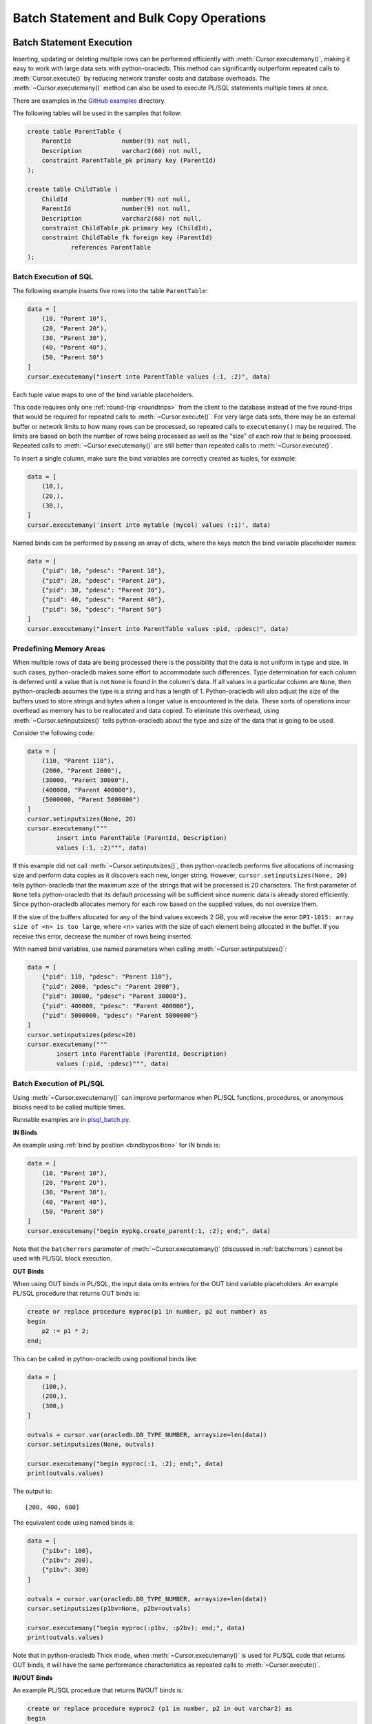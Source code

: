 .. _batchstmnt:

****************************************
Batch Statement and Bulk Copy Operations
****************************************

Batch Statement Execution
=========================

Inserting, updating or deleting multiple rows can be performed efficiently with
:meth:`Cursor.executemany()`, making it easy to work with large data sets with
python-oracledb.  This method can significantly outperform repeated calls to
:meth:`Cursor.execute()` by reducing network transfer costs and database
overheads.  The :meth:`~Cursor.executemany()` method can also be used to
execute PL/SQL statements multiple times at once.

There are examples in the `GitHub examples
<https://github.com/oracle/python-oracledb/tree/main/samples>`__
directory.

The following tables will be used in the samples that follow:

.. code-block:: sql

    create table ParentTable (
        ParentId              number(9) not null,
        Description           varchar2(60) not null,
        constraint ParentTable_pk primary key (ParentId)
    );

    create table ChildTable (
        ChildId               number(9) not null,
        ParentId              number(9) not null,
        Description           varchar2(60) not null,
        constraint ChildTable_pk primary key (ChildId),
        constraint ChildTable_fk foreign key (ParentId)
                references ParentTable
    );


Batch Execution of SQL
----------------------

The following example inserts five rows into the table ``ParentTable``:

.. code-block:: python

    data = [
        (10, "Parent 10"),
        (20, "Parent 20"),
        (30, "Parent 30"),
        (40, "Parent 40"),
        (50, "Parent 50")
    ]
    cursor.executemany("insert into ParentTable values (:1, :2)", data)

Each tuple value maps to one of the bind variable placeholders.

This code requires only one :ref:`round-trip <roundtrips>` from the client to
the database instead of the five round-trips that would be required for
repeated calls to :meth:`~Cursor.execute()`.  For very large data sets, there
may be an external buffer or network limits to how many rows can be processed,
so repeated calls to ``executemany()`` may be required.  The limits are based
on both the number of rows being processed as well as the "size" of each row
that is being processed.  Repeated calls to :meth:`~Cursor.executemany()` are
still better than repeated calls to :meth:`~Cursor.execute()`.

To insert a single column, make sure the bind variables are correctly created
as tuples, for example:

.. code-block:: python

    data = [
        (10,),
        (20,),
        (30,),
    ]
    cursor.executemany('insert into mytable (mycol) values (:1)', data)

Named binds can be performed by passing an array of dicts, where the keys match
the bind variable placeholder names:

.. code-block:: python

    data = [
        {"pid": 10, "pdesc": "Parent 10"},
        {"pid": 20, "pdesc": "Parent 20"},
        {"pid": 30, "pdesc": "Parent 30"},
        {"pid": 40, "pdesc": "Parent 40"},
        {"pid": 50, "pdesc": "Parent 50"}
    ]
    cursor.executemany("insert into ParentTable values :pid, :pdesc)", data)


Predefining Memory Areas
------------------------

When multiple rows of data are being processed there is the possibility that
the data is not uniform in type and size.  In such cases, python-oracledb makes
some effort to accommodate such differences.  Type determination for each
column is deferred until a value that is not ``None`` is found in the column's
data.  If all values in a particular column are ``None``, then python-oracledb
assumes the type is a string and has a length of 1.  Python-oracledb will also
adjust the size of the buffers used to store strings and bytes when a longer
value is encountered in the data.  These sorts of operations incur overhead as
memory has to be reallocated and data copied.  To eliminate this overhead,
using :meth:`~Cursor.setinputsizes()` tells python-oracledb about the type and
size of the data that is going to be used.

Consider the following code:

.. code-block:: python

    data = [
        (110, "Parent 110"),
        (2000, "Parent 2000"),
        (30000, "Parent 30000"),
        (400000, "Parent 400000"),
        (5000000, "Parent 5000000")
    ]
    cursor.setinputsizes(None, 20)
    cursor.executemany("""
            insert into ParentTable (ParentId, Description)
            values (:1, :2)""", data)

If this example did not call :meth:`~Cursor.setinputsizes()`, then
python-oracledb performs five allocations of increasing size and perform
data copies as it discovers each new, longer string.  However,
``cursor.setinputsizes(None, 20)`` tells python-oracledb that the maximum size
of the strings that will be processed is 20 characters.  The first parameter of
``None`` tells python-oracledb that its default processing will be sufficient
since numeric data is already stored efficiently.  Since python-oracledb
allocates memory for each row based on the supplied values, do not oversize
them.

If the size of the buffers allocated for any of the bind values exceeds 2 GB,
you will receive the error ``DPI-1015: array size of <n> is too large``, where
<n> varies with the size of each element being allocated in the buffer. If you
receive this error, decrease the number of rows being inserted.

With named bind variables, use named parameters when calling
:meth:`~Cursor.setinputsizes()`:

.. code-block:: python

    data = [
        {"pid": 110, "pdesc": "Parent 110"},
        {"pid": 2000, "pdesc": "Parent 2000"},
        {"pid": 30000, "pdesc": "Parent 30000"},
        {"pid": 400000, "pdesc": "Parent 400000"},
        {"pid": 5000000, "pdesc": "Parent 5000000"}
    ]
    cursor.setinputsizes(pdesc=20)
    cursor.executemany("""
            insert into ParentTable (ParentId, Description)
            values (:pid, :pdesc)""", data)


.. _batchplsql:

Batch Execution of PL/SQL
-------------------------

Using :meth:`~Cursor.executemany()` can improve performance when PL/SQL
functions, procedures, or anonymous blocks need to be called multiple times.

Runnable examples are in `plsql_batch.py <https://github.com/oracle/python-
oracledb/tree/main/samples/plsql_batch.py>`__.

**IN Binds**

An example using :ref:`bind by position <bindbyposition>` for IN binds is:

.. code-block:: python

    data = [
        (10, "Parent 10"),
        (20, "Parent 20"),
        (30, "Parent 30"),
        (40, "Parent 40"),
        (50, "Parent 50")
    ]
    cursor.executemany("begin mypkg.create_parent(:1, :2); end;", data)

Note that the ``batcherrors`` parameter of :meth:`~Cursor.executemany()`
(discussed in :ref:`batcherrors`) cannot be used with PL/SQL block execution.

**OUT Binds**

When using OUT binds in PL/SQL, the input data omits entries for the OUT bind
variable placeholders. An example PL/SQL procedure that returns OUT binds is:

.. code-block:: sql

    create or replace procedure myproc(p1 in number, p2 out number) as
    begin
        p2 := p1 * 2;
    end;

This can be called in python-oracledb using positional binds like:

.. code-block:: python

    data = [
        (100,),
        (200,),
        (300,)
    ]

    outvals = cursor.var(oracledb.DB_TYPE_NUMBER, arraysize=len(data))
    cursor.setinputsizes(None, outvals)

    cursor.executemany("begin myproc(:1, :2); end;", data)
    print(outvals.values)

The output is::

    [200, 400, 600]

The equivalent code using named binds is:

.. code-block:: python

    data = [
        {"p1bv": 100},
        {"p1bv": 200},
        {"p1bv": 300}
    ]

    outvals = cursor.var(oracledb.DB_TYPE_NUMBER, arraysize=len(data))
    cursor.setinputsizes(p1bv=None, p2bv=outvals)

    cursor.executemany("begin myproc(:p1bv, :p2bv); end;", data)
    print(outvals.values)

Note that in python-oracledb Thick mode, when :meth:`~Cursor.executemany()` is
used for PL/SQL code that returns OUT binds, it will have the same performance
characteristics as repeated calls to :meth:`~Cursor.execute()`.

**IN/OUT Binds**

An example PL/SQL procedure that returns IN/OUT binds is:

.. code-block:: sql

    create or replace procedure myproc2 (p1 in number, p2 in out varchar2) as
    begin
        p2 := p2 || ' ' || p1;
    end;

This can be called in python-oracledb using positional binds like:

.. code-block:: python

    data = [
        (440, 'Gregory'),
        (550, 'Haley'),
        (660, 'Ian')
    ]
    outvals = cursor.var(oracledb.DB_TYPE_VARCHAR, size=100, arraysize=len(data))
    cursor.setinputsizes(None, outvals)

    cursor.executemany("begin myproc2(:1, :2); end;", data)
    print(outvals.values)

The ``size`` parameter of :meth:`Cursor.var()` indicates the maximum length of
the string that can be returned.

Output is::

    ['Gregory 440', 'Haley 550', 'Ian 660']

The equivalent code using named binds is:

.. code-block:: python

    data = [
        {"p1bv": 440, "p2bv": 'Gregory'},
        {"p1bv": 550, "p2bv": 'Haley'},
        {"p1bv": 660, "p2bv": 'Ian'}
    ]
    outvals = cursor.var(oracledb.DB_TYPE_VARCHAR, size=100, arraysize=len(data))
    cursor.setinputsizes(p1bv=None, p2bv=outvals)

    cursor.executemany("begin myproc2(:p1bv, :p2bv); end;", data)
    print(outvals.values)

.. _batcherrors:

Handling Data Errors
--------------------

Large datasets may contain some invalid data.  When using batch execution as
discussed above, the entire batch will be discarded if a single error is
detected, potentially eliminating the performance benefits of batch execution
and increasing the complexity of the code required to handle those errors. If
the parameter ``batchErrors`` is set to the value ``True`` when calling
:meth:`~Cursor.executemany()`, however, processing will continue even if there
are data errors in some rows, and the rows containing errors can be examined
afterwards to determine what course the application should take. Note that if
any errors are detected, a transaction will be started but not committed, even
if :attr:`Connection.autocommit` is set to ``True``. After examining the errors
and deciding what to do with them, the application needs to explicitly commit
or roll back the transaction with :meth:`Connection.commit()` or
:meth:`Connection.rollback()`, as needed.

This example shows how data errors can be identified:

.. code-block:: python

    data = [
        (60, "Parent 60"),
        (70, "Parent 70"),
        (70, "Parent 70 (duplicate)"),
        (80, "Parent 80"),
        (80, "Parent 80 (duplicate)"),
        (90, "Parent 90")
    ]
    cursor.executemany("insert into ParentTable values (:1, :2)", data,
                       batcherrors=True)
    for error in cursor.getbatcherrors():
        print("Error", error.message, "at row offset", error.offset)

The output is::

    Error ORA-00001: unique constraint (PYTHONDEMO.PARENTTABLE_PK) violated at row offset 2
    Error ORA-00001: unique constraint (PYTHONDEMO.PARENTTABLE_PK) violated at row offset 4

The row offset is the index into the array of the data that could not be
inserted due to errors.  The application could choose to commit or rollback the
other rows that were successfully inserted.  Alternatively, it could correct
the data for the two invalid rows and attempt to insert them again before
committing.


Identifying Affected Rows
-------------------------

When executing a DML statement using :meth:`~Cursor.execute()`, the number of
rows affected can be examined by looking at the attribute
:attr:`~Cursor.rowcount`. When performing batch execution with
:meth:`Cursor.executemany()`, the row count will return the *total*
number of rows that were affected. If you want to know the total number of rows
affected by each row of data that is bound you must set the parameter
``arraydmlrowcounts`` to ``True``, as shown:

.. code-block:: python

    parent_ids_to_delete = [20, 30, 50]
    cursor.executemany("delete from ChildTable where ParentId = :1",
                       [(i,) for i in parent_ids_to_delete],
                       arraydmlrowcounts=True)
    row_counts = cursor.getarraydmlrowcounts()
    for parent_id, count in zip(parent_ids_to_delete, row_counts):
        print("Parent ID:", parent_id, "deleted", count, "rows.")

Using the data found in the `GitHub samples
<https://github.com/oracle/python-oracledb/tree/main/samples>`__ the output
is as follows::

    Parent ID: 20 deleted 3 rows.
    Parent ID: 30 deleted 2 rows.
    Parent ID: 50 deleted 4 rows.


DML RETURNING
-------------

DML statements like INSERT, UPDATE, DELETE, and MERGE can return values by using
the DML RETURNING syntax. A bind variable can be created to accept this data.
See :ref:`bind` for more information.

If, instead of merely deleting the rows as shown in the previous example, you
also wanted to know some information about each of the rows that were deleted,
you can use the following code:

.. code-block:: python

    parent_ids_to_delete = [20, 30, 50]
    child_id_var = cursor.var(int, arraysize=len(parent_ids_to_delete))
    cursor.setinputsizes(None, child_id_var)
    cursor.executemany("""
            delete from ChildTable
            where ParentId = :1
            returning ChildId into :2""",
            [(i,) for i in parent_ids_to_delete])
    for ix, parent_id in enumerate(parent_ids_to_delete):
        print("Child IDs deleted for parent ID", parent_id, "are",
              child_id_var.getvalue(ix))

The output will be::

    Child IDs deleted for parent ID 20 are [1002, 1003, 1004]
    Child IDs deleted for parent ID 30 are [1005, 1006]
    Child IDs deleted for parent ID 50 are [1012, 1013, 1014, 1015]

Note that the bind variable created to accept the returned data must have an
arraysize large enough to hold data for each row that is processed. Also, the
call to :meth:`Cursor.setinputsizes()` binds this variable immediately so that
it does not have to be passed in each row of data.

Bulk Copy Operations
====================

Bulk copy operations are facilitated with the use of
:meth:`Cursor.executemany()`, the use of appropriate SQL statements, and the
use of Python modules.

Also, see :ref:`dataframeformat` and :ref:`Oracle Database Pipelining
<pipelining>`.

Loading CSV Files into Oracle Database
--------------------------------------

The :meth:`Cursor.executemany()` method and Python's `csv module
<https://docs.python.org/3/library/csv.html#module-csv>`__ can be used to
efficiently insert CSV (Comma Separated Values) data.  For example, consider
the file ``data.csv``::

    101,Abel
    154,Baker
    132,Charlie
    199,Delta
    . . .

And the schema:

.. code-block:: sql

    create table test (id number, name varchar2(25));

Data loading can be done in batches of records since the number of records may
prevent all data being inserted at once:

.. code-block:: python

    import oracledb
    import csv

    # CSV file
    FILE_NAME = 'data.csv'

    # Adjust the number of rows to be inserted in each iteration
    # to meet your memory and performance requirements
    BATCH_SIZE = 10000

    connection = oracledb.connect(user="hr", password=userpwd,
                                  dsn="dbhost.example.com/orclpdb")

    with connection.cursor() as cursor:

        # Predefine the memory areas to match the table definition.
        # This can improve performance by avoiding memory reallocations.
        # Here, one parameter is passed for each of the columns.
        # "None" is used for the ID column, since the size of NUMBER isn't
        # variable.  The "25" matches the maximum expected data size for the
        # NAME column
        cursor.setinputsizes(None, 25)

        with open(FILE_NAME, 'r') as csv_file:
            csv_reader = csv.reader(csv_file, delimiter=',')
            sql = "insert into test (id, name) values (:1, :2)"
            data = []
            for line in csv_reader:
                data.append((line[0], line[1]))
                if len(data) % BATCH_SIZE == 0:
                    cursor.executemany(sql, data)
                    data = []
            if data:
                cursor.executemany(sql, data)
            connection.commit()

Depending on data sizes and business requirements, database changes such as
temporarily disabling redo logging on the table, or disabling indexes may also
be beneficial.

See `samples/load_csv.py <https://github.com/oracle/python-oracledb/tree/main/
samples/load_csv.py>`__ for a runnable example.

Creating CSV Files from Oracle Database
---------------------------------------

Python's `csv module <https://docs.python.org/3/library/csv.html#module-csv>`__
can be used to efficiently create CSV (Comma Separated Values) files.  For
example:

.. code-block:: python

    cursor.arraysize = 1000  # tune this for large queries
    print(f"Writing to {FILE_NAME}")
    with open(FILE_NAME, "w") as f:
        writer = csv.writer(
            f, lineterminator="\n", quoting=csv.QUOTE_NONNUMERIC
        )
        cursor.execute("""select rownum, sysdate, mycol from BigTab""")
        writer.writerow(info.name for info in cursor.description)
        writer.writerows(cursor)


See `samples/write_csv.py <https://github.com/oracle/python-oracledb/tree/main/
samples/write_csv.py>`__ for a runnable example.


Bulk Copying Data between Databases
-----------------------------------

The :meth:`Cursor.executemany()` function is useful for copying data from one
database to another:

.. code-block:: python

    # Connect to both databases
    source_connection = oracledb.connect(user=un1, password=pw1, dsn=cs1)
    target_connection = oracledb.connect(user=un2, password=pw2, dsn=cs2)

    # Setup cursors
    source_cursor = source_connection.cursor()
    source_cursor.arraysize = 1000              # tune this for query performance

    target_cursor = target_connection.cursor()
    target_cursor.setinputsizes(None, 25)       # set according to column types

    # Perform bulk fetch and insertion
    source_cursor.execute("select c1, c2 from MySrcTable")
    while True:
        rows = source_cursor.fetchmany()
        if not rows:
            break
        target_cursor.executemany("insert into MyDestTable values (:1, :2)", rows)

    target_connection.commit()

Tune the :attr:`~Cursor.arraysize` value according to notes in
:ref:`tuningfetch`.  Use ``setinputsizes()`` according to `Predefining Memory
Areas`_.

Note that when copying data to another table in the same database, it may be
preferable to use INSERT INTO SELECT or CREATE AS SELECT to avoid the overhead
of copying data to, and back from, the Python process. This also avoids any
data type changes.  For example to create a complete copy of a table:

.. code-block:: python

   cursor.execute("create table new_table as select * from old_table")

Similarly, when copying to a different database, consider creating a `database
link <https://www.oracle.com/pls/topic/lookup?ctx=dblatest&id=GUID-D966642A-
B19E-449D-9968-1121AF06D793>`__ between the databases and using
INSERT INTO SELECT or CREATE AS SELECT.
